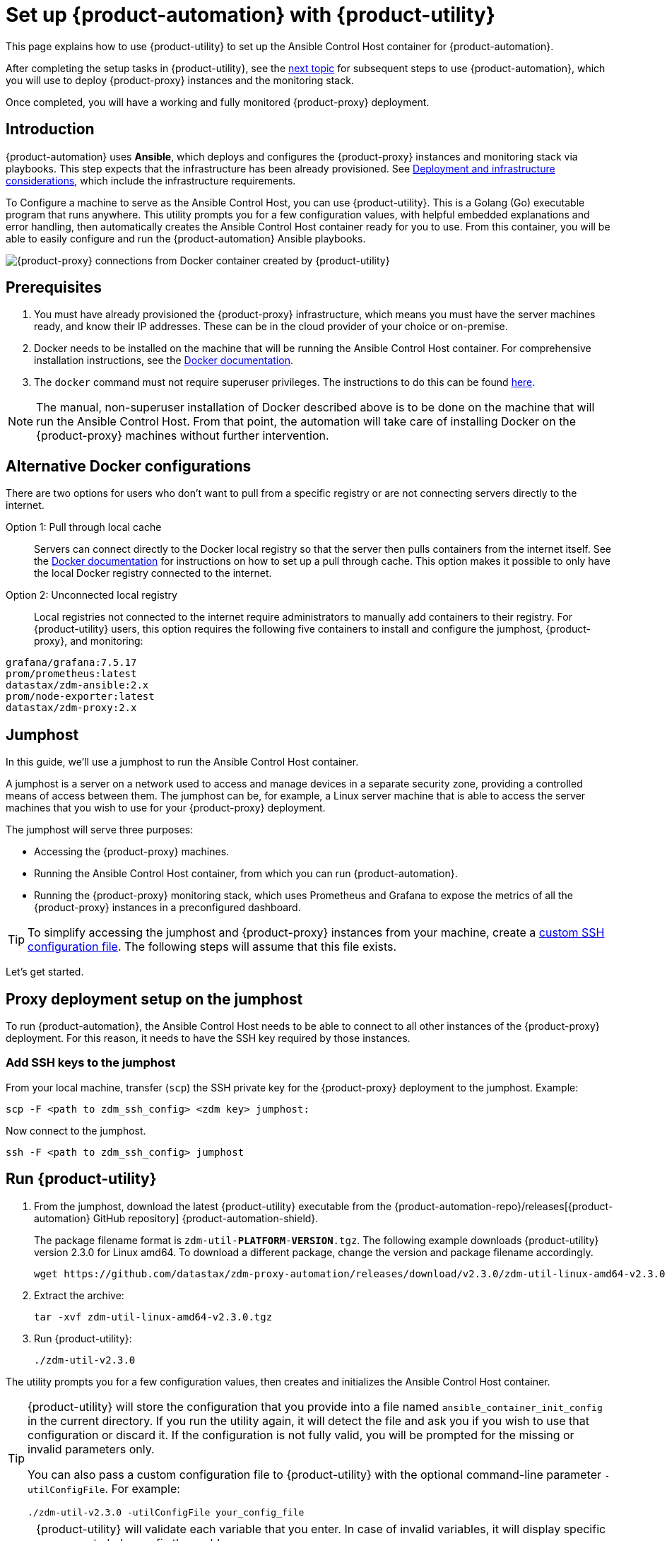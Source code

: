 = Set up {product-automation} with {product-utility}
:page-tag: migration,zdm,zero-downtime,zdm-automation,zdm-proxy,ansible

This page explains how to use {product-utility} to set up the Ansible Control Host container for {product-automation}.

After completing the setup tasks in {product-utility}, see the xref:deploy-proxy-monitoring.adoc[next topic] for subsequent steps to use {product-automation}, which you will use to deploy {product-proxy} instances and the monitoring stack.

Once completed, you will have a working and fully monitored {product-proxy} deployment.

== Introduction

{product-automation} uses **Ansible**, which deploys and configures the {product-proxy} instances and monitoring stack via playbooks.
This step expects that the infrastructure has been already provisioned.
See xref:deployment-infrastructure.adoc[Deployment and infrastructure considerations], which include the infrastructure requirements.

To Configure a machine to serve as the Ansible Control Host, you can use {product-utility}.
This is a Golang (Go) executable program that runs anywhere.
This utility prompts you for a few configuration values, with helpful embedded explanations and error handling, then automatically creates the Ansible Control Host container ready for you to use.
From this container, you will be able to easily configure and run the {product-automation} Ansible playbooks.

image::docker-container-and-zdm-utility.png[{product-proxy} connections from Docker container created by {product-utility}]

== Prerequisites

. You must have already provisioned the {product-proxy} infrastructure, which means you must have the server machines ready, and know their IP addresses.
These can be in the cloud provider of your choice or on-premise.
. Docker needs to be installed on the machine that will be running the Ansible Control Host container.
For comprehensive installation instructions, see the https://docs.docker.com/engine/install/#server[Docker documentation].
. The `docker` command must not require superuser privileges.
The instructions to do this can be found https://docs.docker.com/engine/install/linux-postinstall/#manage-docker-as-a-non-root-user[here].

[NOTE]
====
The manual, non-superuser installation of Docker described above is to be done on the machine that will run the Ansible Control Host.
From that point, the automation will take care of installing Docker on the {product-proxy} machines without further intervention.
====

== Alternative Docker configurations

There are two options for users who don't want to pull from a specific registry or are not connecting servers directly to the internet.

Option 1: Pull through local cache::
Servers can connect directly to the Docker local registry so that the server then pulls containers from the internet itself.
See the https://docs.docker.com/docker-hub/mirror/[Docker documentation] for instructions on how to set up a pull through cache.
This option makes it possible to only have the local Docker registry connected to the internet.

Option 2: Unconnected local registry::
Local registries not connected to the internet require administrators to manually add containers to their registry.
For {product-utility} users, this option requires the following five containers to install and configure the jumphost, {product-proxy}, and monitoring:

[source,no-highlight]
----
grafana/grafana:7.5.17
prom/prometheus:latest
datastax/zdm-ansible:2.x
prom/node-exporter:latest
datastax/zdm-proxy:2.x
----

== Jumphost

In this guide, we'll use a jumphost to run the Ansible Control Host container.

A jumphost is a server on a network used to access and manage devices in a separate security zone, providing a controlled means of access between them.
The jumphost can be, for example, a Linux server machine that is able to access the server machines that you wish to use for your {product-proxy} deployment.

The jumphost will serve three purposes:

* Accessing the {product-proxy} machines.
* Running the Ansible Control Host container, from which you can run {product-automation}.
* Running the {product-proxy} monitoring stack, which uses Prometheus and Grafana to expose the metrics of all the {product-proxy} instances in a preconfigured dashboard.

[TIP]
====
To simplify accessing the jumphost and {product-proxy} instances from your machine, create a xref:deployment-infrastructure.adoc#_connecting_to_the_zdm_infrastructure_from_an_external_machine[custom SSH configuration file].
The following steps will assume that this file exists.
====

Let's get started.

== Proxy deployment setup on the jumphost

To run {product-automation}, the Ansible Control Host needs to be able to connect to all other instances of the {product-proxy} deployment.
For this reason, it needs to have the SSH key required by those instances.

=== Add SSH keys to the jumphost

From your local machine, transfer (`scp`) the SSH private key for the {product-proxy} deployment to the jumphost.
Example:

[source,bash]
----
scp -F <path to zdm_ssh_config> <zdm key> jumphost:
----

Now connect to the jumphost.

[source,bash]
----
ssh -F <path to zdm_ssh_config> jumphost
----

== Run {product-utility}

. From the jumphost, download the latest {product-utility} executable from the {product-automation-repo}/releases[{product-automation} GitHub repository] {product-automation-shield}.
+
The package filename format is `zdm-util-**PLATFORM**-**VERSION**.tgz`.
The following example downloads {product-utility} version 2.3.0 for Linux amd64.
To download a different package, change the version and package filename accordingly.
+
[source,bash]
----
wget https://github.com/datastax/zdm-proxy-automation/releases/download/v2.3.0/zdm-util-linux-amd64-v2.3.0.tgz
----

. Extract the archive:
+
[source,bash]
----
tar -xvf zdm-util-linux-amd64-v2.3.0.tgz
----

. Run {product-utility}:
+
[source,bash]
----
./zdm-util-v2.3.0
----

The utility prompts you for a few configuration values, then creates and initializes the Ansible Control Host container.

[TIP]
====
{product-utility} will store the configuration that you provide into a file named `ansible_container_init_config` in the current directory.
If you run the utility again, it will detect the file  and ask you if you wish to use that configuration or discard it.
If the configuration is not fully valid, you will be prompted for the missing or invalid parameters only.

You can also pass a custom configuration file to {product-utility} with the optional command-line parameter `-utilConfigFile`.
For example:

[source,bash]
----
./zdm-util-v2.3.0 -utilConfigFile your_config_file
----
====

[NOTE]
====
{product-utility} will validate each variable that you enter.
In case of invalid variables, it will display specific messages to help you fix the problem.

You have five attempts to enter valid variables.
You can always run {product-utility} again, if necessary.
====

. Enter the path to, and name of, the SSH private key to access the proxy hosts:
+
[source,bash]
----
~/my-zdm-key
----

. Enter the common prefix of the private IP addresses of the proxy hosts:
+
[source,bash]
----
172.18.*
----

. You're asked if you have an existing Ansible inventory file.
If you do, and you transferred it to the jumphost, you can just specify it.
If you do not, product-utility} will create one based on your answers to prompts and save it.
Here we'll assume that you do not have one. Enter `n`.
+
The created file will be named `zdm_ansible_inventory` in your working directory.

. Next, indicate if this deployment is for local testing and evaluation (such as when you're creating a demo or just experimenting with {product-proxy}).
In this example, we'll enter `n` because this scenario is for a production deployment.
. Now enter at least three proxy private IP addresses for the machines that will run the {product-proxy} instances, for a production deployment.
(If we had indicated above that we're doing local testing in dev, only one proxy would have been required.)
Example values entered at the {product-utility} prompt, for production:
+
[source,bash]
----
172.18.10.137
172.18.11.88
172.18.12.191
----
+
To finish entering private IP addresses, simply press ENTER at the prompt.

. Optionally, when prompted, you can enter the private IP address of your Monitoring instance, which will use Prometheus to store data and Grafana to visualize it into a preconfigured dashboard.
It is strongly recommended to expose the {product-proxy} metrics in the preconfigured dashboard that ships with {product-automation} for easy monitoring.
You can skip this step if you haven't decided which machine to use for monitoring, or if you wish to use your own monitoring stack.
+
[NOTE]
====
We highly recommend that you configure a monitoring instance, unless you intend to use a monitoring stack that you already have.
For migrations that may run for multiple days, it is essential that you use metrics to understand the performance and health of the {product-proxy} instances.

You cannot rely solely on information in the logs.
They report connection or protocol errors, but do not give you enough information on how {product-proxy} is working and how each cluster is responding.
Metrics, however, provide especially helpful data and the graphs show you how they vary over time.
The monitoring stack ships with preconfigured Grafana dashboards that are automatically set up as part of the monitoring deployment.

For details about the metrics you can observe in these preconfigured Grafana dashboards, see xref:ROOT:metrics.adoc[].
====
+
You can choose to deploy the monitoring stack on the jumphost or on a different machine, as long as it can connect to the {product-proxy} instances over TCP on ports 9100 (to collect host-level metrics) and on the port on which {product-proxy} exposes its own metrics, typically 14001.
+
In this example, we'll enter the same IP of the Ansible control host (the jumphost machine on which we're running {product-utility}).
Example:
+
[source,bash]
----
172.18.100.128
----

At this point, {product-utility}:

* Has created the Ansible Inventory to the default file, `zdm_ansible_inventory`.
* Has written the {product-utility} configuration to the default file, `ansible_container_init_config`.
* Presents a summary of the configuration thus far, and prompts you to Continue.
Example:

image::zdm-go-utility-results3.png[A summary of the configuration provided is displayed in the terminal]

If you agree, enter `Y` to proceed.

{product-utility} now:

* Creates and downloads the image of the Ansible Docker container for you.
* Creates, configures and starts the Ansible Control Host container.
* Displays a message. Example:

image::zdm-go-utility-success3.png[Ansible Docker container success messages]

[NOTE]
====
Depending on your circumstances, you can make different choices in the {product-utility} configuration, which will result in a path that is slightly different to the one explained here.
The utility will guide you through the process with meaningful, self-explanatory messages and help you rectify any issue that you may encounter.

The successful outcome will always be a configured Ansible Control Host container ready to run {product-automation}.
====